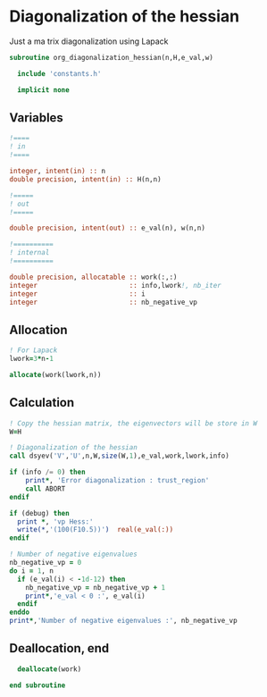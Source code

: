 * Diagonalization of the hessian

Just a ma trix diagonalization using Lapack

#+BEGIN_SRC f90 :comments org :tangle org_diagonalization_hessian.irp.f
subroutine org_diagonalization_hessian(n,H,e_val,w)

  include 'constants.h'

  implicit none
#+END_SRC

** Variables
#+BEGIN_SRC f90 :comments org :tangle org_diagonalization_hessian.irp.f
  !====
  ! in
  !====

  integer, intent(in) :: n
  double precision, intent(in) :: H(n,n)

  !=====
  ! out
  !=====

  double precision, intent(out) :: e_val(n), w(n,n)

  !==========
  ! internal
  !==========

  double precision, allocatable :: work(:,:)
  integer                       :: info,lwork!, nb_iter
  integer                       :: i
  integer                       :: nb_negative_vp
#+END_SRC

** Allocation
#+BEGIN_SRC f90 :comments org :tangle org_diagonalization_hessian.irp.f
  ! For Lapack
  lwork=3*n-1

  allocate(work(lwork,n))
#+END_SRC

** Calculation
#+BEGIN_SRC f90 :comments org :tangle org_diagonalization_hessian.irp.f
  ! Copy the hessian matrix, the eigenvectors will be store in W
  W=H

  ! Diagonalization of the hessian
  call dsyev('V','U',n,W,size(W,1),e_val,work,lwork,info)

  if (info /= 0) then
      print*, 'Error diagonalization : trust_region'
      call ABORT
  endif

  if (debug) then
    print *, 'vp Hess:'
    write(*,'(100(F10.5))')  real(e_val(:))
  endif

  ! Number of negative eigenvalues
  nb_negative_vp = 0
  do i = 1, n
    if (e_val(i) < -1d-12) then
      nb_negative_vp = nb_negative_vp + 1
      print*,'e_val < 0 :', e_val(i)
    endif
  enddo
  print*,'Number of negative eigenvalues :', nb_negative_vp

#+END_SRC

** Deallocation, end
#+BEGIN_SRC f90 :comments org :tangle org_diagonalization_hessian.irp.f
  deallocate(work)

end subroutine
#+END_SRC

